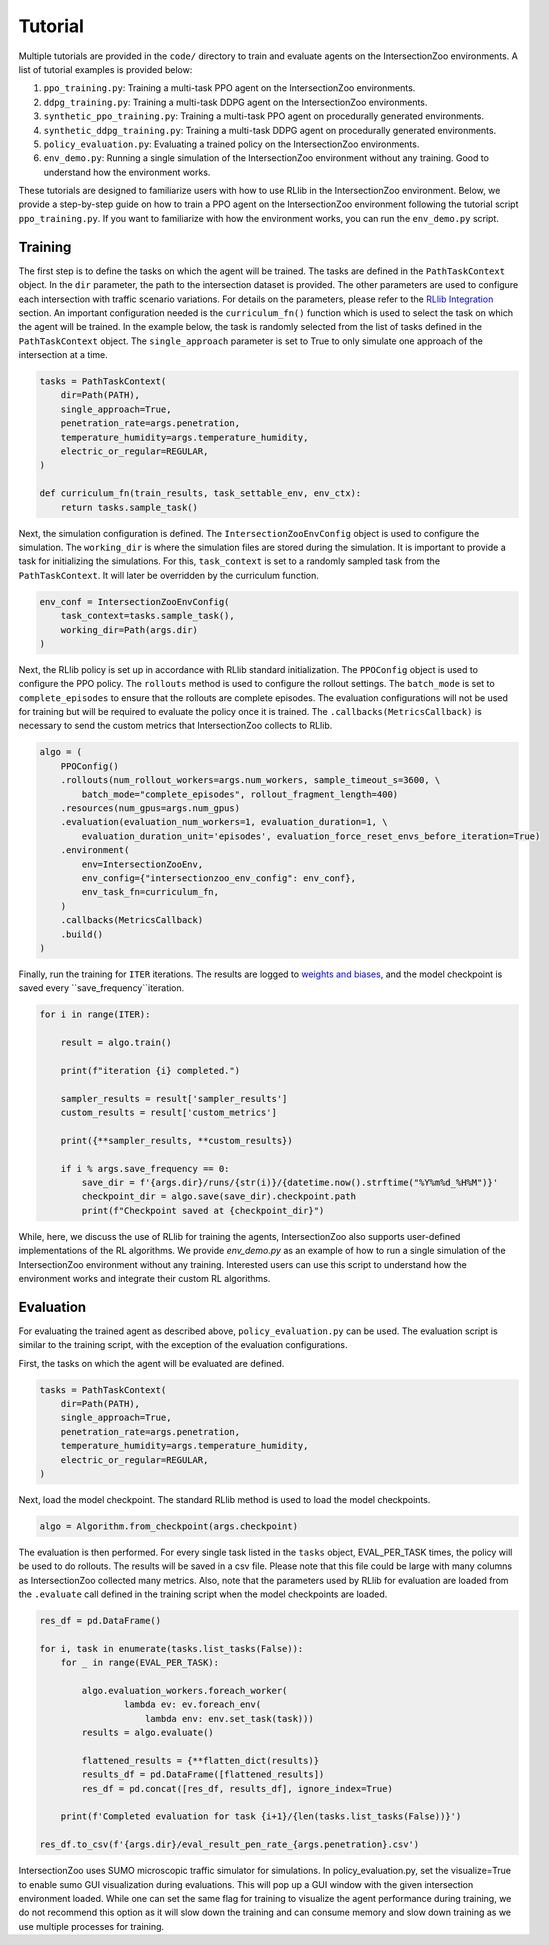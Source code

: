 Tutorial
========

Multiple tutorials are provided in the ``code/`` directory to train and evaluate agents on the IntersectionZoo environments. A list of tutorial examples is provided below:

1. ``ppo_training.py``: Training a multi-task PPO agent on the IntersectionZoo environments.
2. ``ddpg_training.py``: Training a multi-task DDPG agent on the IntersectionZoo environments.
3. ``synthetic_ppo_training.py``: Training a multi-task PPO agent on procedurally generated environments.
4. ``synthetic_ddpg_training.py``: Training a multi-task DDPG agent on procedurally generated environments.
5. ``policy_evaluation.py``: Evaluating a trained policy on the IntersectionZoo environments.
6. ``env_demo.py``: Running a single simulation of the IntersectionZoo environment without any training. Good to understand how the environment works.

These tutorials are designed to familiarize users with how to use RLlib in the IntersectionZoo environment. Below, we provide a step-by-step guide on how to train 
a PPO agent on the IntersectionZoo environment following the tutorial script ``ppo_training.py``. If you want to familiarize with how the environment works, you can run the ``env_demo.py`` script.

Training
--------

The first step is to define the tasks on which the agent will be trained. The tasks are defined in the ``PathTaskContext`` object. In the ``dir`` parameter, the path to the intersection dataset is provided. 
The other parameters are used to configure each intersection with traffic scenario variations. For details on the parameters, please refer to the `RLlib Integration <https://intersectionzoo-docs.readthedocs.io/en/latest/rllib_integration.html#task-definitions>`_ section.
An important configuration needed is the ``curriculum_fn()`` function which is used to select the task on which the agent will be trained. 
In the example below, the task is randomly selected from the list of tasks defined in the ``PathTaskContext`` object. The ``single_approach`` parameter is set to True to only simulate one approach of the intersection at a time.

.. code-block:: python
    
    tasks = PathTaskContext(
        dir=Path(PATH),                    
        single_approach=True,
        penetration_rate=args.penetration,
        temperature_humidity=args.temperature_humidity,
        electric_or_regular=REGULAR,
    )

    def curriculum_fn(train_results, task_settable_env, env_ctx):
        return tasks.sample_task()

Next, the simulation configuration is defined. The ``IntersectionZooEnvConfig`` object is used to configure the simulation. The ``working_dir`` is where the simulation files are stored during the simulation.
It is important to provide a task for initializing the simulations. For this, ``task_context`` is set to a randomly sampled task from the ``PathTaskContext``. 
It will later be overridden by the curriculum function. 

.. code-block:: python

    env_conf = IntersectionZooEnvConfig(
        task_context=tasks.sample_task(),
        working_dir=Path(args.dir)
    )


Next, the RLlib policy is set up in accordance with RLlib standard initialization. The ``PPOConfig`` object is used to configure the PPO policy. The ``rollouts`` method is used to configure the rollout settings.
The ``batch_mode`` is set to ``complete_episodes`` to ensure that the rollouts are complete episodes. The evaluation configurations will not be used for training but will be required to evaluate the policy once it is trained.
The ``.callbacks(MetricsCallback)`` is necessary to send the custom metrics that IntersectionZoo collects to RLlib.

.. code-block:: python

    algo = (
        PPOConfig()
        .rollouts(num_rollout_workers=args.num_workers, sample_timeout_s=3600, \
            batch_mode="complete_episodes", rollout_fragment_length=400)
        .resources(num_gpus=args.num_gpus)
        .evaluation(evaluation_num_workers=1, evaluation_duration=1, \
            evaluation_duration_unit='episodes', evaluation_force_reset_envs_before_iteration=True)
        .environment(
            env=IntersectionZooEnv,
            env_config={"intersectionzoo_env_config": env_conf},
            env_task_fn=curriculum_fn,
        )
        .callbacks(MetricsCallback)
        .build()
    )

Finally, run the training for ``ITER`` iterations. The results are logged to `weights and biases <https://wandb.ai/home>`_, and the model checkpoint is saved every ``save_frequency``iteration.

.. code-block:: python

    for i in range(ITER):
        
        result = algo.train()
        
        print(f"iteration {i} completed.")
        
        sampler_results = result['sampler_results']
        custom_results = result['custom_metrics']

        print({**sampler_results, **custom_results})
        
        if i % args.save_frequency == 0:
            save_dir = f'{args.dir}/runs/{str(i)}/{datetime.now().strftime("%Y%m%d_%H%M")}'
            checkpoint_dir = algo.save(save_dir).checkpoint.path
            print(f"Checkpoint saved at {checkpoint_dir}")


While, here, we discuss the use of RLlib for training the agents, IntersectionZoo also supports user-defined implementations of the RL algorithms. We provide `env_demo.py` as an example of how to run a single simulation of the IntersectionZoo environment without any training. Interested users can use this script to understand how the environment works and integrate their custom RL algorithms.

Evaluation
---------

For evaluating the trained agent as described above, ``policy_evaluation.py`` can be used. The evaluation script is similar to the training script, with the exception of the evaluation configurations.

First, the tasks on which the agent will be evaluated are defined.

.. code-block:: python
    
    tasks = PathTaskContext(
        dir=Path(PATH),
        single_approach=True,
        penetration_rate=args.penetration,
        temperature_humidity=args.temperature_humidity,
        electric_or_regular=REGULAR,
    )

Next, load the model checkpoint. The standard RLlib method is used to load the model checkpoints.

.. code-block:: python

    algo = Algorithm.from_checkpoint(args.checkpoint)

The evaluation is then performed. For every single task listed in the ``tasks`` object, EVAL_PER_TASK times, the policy will be used to do rollouts. The results will be saved in a csv file. Please note that this 
file could be large with many columns as IntersectionZoo collected many metrics. Also, note that the parameters used by RLlib for evaluation are loaded from the ``.evaluate`` call defined in the training script when the model checkpoints are loaded. 

.. code-block:: python

    res_df = pd.DataFrame()

    for i, task in enumerate(tasks.list_tasks(False)):
        for _ in range(EVAL_PER_TASK):
        
            algo.evaluation_workers.foreach_worker(
                    lambda ev: ev.foreach_env(
                        lambda env: env.set_task(task)))
            results = algo.evaluate()

            flattened_results = {**flatten_dict(results)}
            results_df = pd.DataFrame([flattened_results])
            res_df = pd.concat([res_df, results_df], ignore_index=True)
            
        print(f'Completed evaluation for task {i+1}/{len(tasks.list_tasks(False))}')

    res_df.to_csv(f'{args.dir}/eval_result_pen_rate_{args.penetration}.csv')

IntersectionZoo uses SUMO microscopic traffic simulator for simulations. In policy_evaluation.py, set the visualize=True to enable sumo GUI visualization during evaluations. This will pop up a GUI window with the given intersection environment loaded. While one can set the same flag for training to visualize the agent performance during training, we do not recommend this option as it will slow down the training and can consume memory and slow down training as we use multiple processes for training. 


